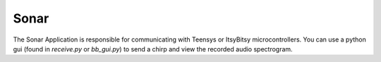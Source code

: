 Sonar
=====

The Sonar Application is responsible for communicating with Teensys or ItsyBitsy microcontrollers.
You can use a python gui (found in `receive.py` or `bb_gui.py`) to send a chirp and view the recorded audio spectrogram.